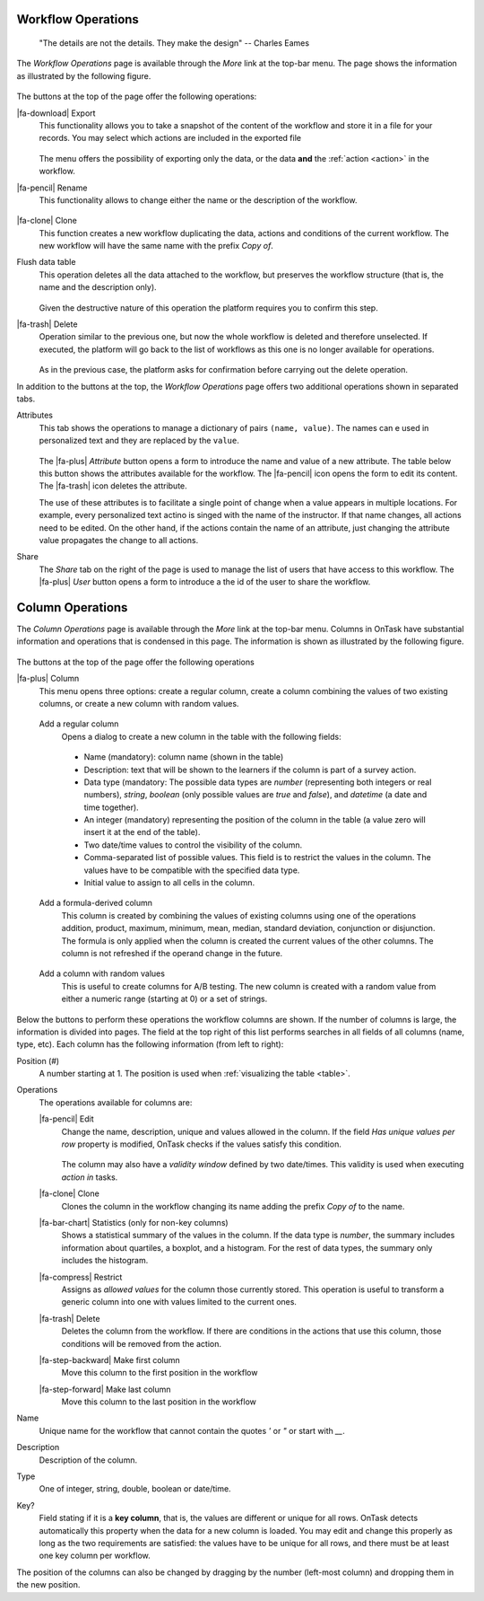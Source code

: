 .. _details:

Workflow Operations
===================

    "The details are not the details. They make the design"
    -- Charles Eames

The *Workflow Operations* page is available through the *More* link at the top-bar menu. The page shows the information as illustrated by the following figure.

.. figure:: /scaptures/workflow_attributes.png
   :align: center

The buttons at the top of the page offer the following operations:

.. _details_export:

|fa-download| Export
  This functionality allows you to take a snapshot of the content of the workflow and store it in a file for your records. You may select which actions are included in the exported file

  .. figure:: /scaptures/workflow_export.png
     :align: center

  The menu offers the possibility of exporting only the data, or the data **and** the :ref:`action <action>` in the workflow.

.. _details_rename:

|fa-pencil| Rename
  This functionality allows to change either the name or the description of the workflow.

  .. figure:: /scaptures/workflow_rename.png
     :align: center
     :width: 60%

.. _details_clone:

|fa-clone| Clone
  This function creates a new workflow duplicating the data, actions and conditions of the current workflow. The new workflow will have the same name with the prefix *Copy of*.

.. _details_flush_data:

Flush data table
  This operation deletes all the data attached to the workflow, but preserves the workflow structure (that is, the name and the description only).

  .. figure:: /scaptures/workflow_flush.png
     :align: center
     :width: 60%

  Given the destructive nature of this operation the platform requires you to confirm this step.

.. _details_delete:

|fa-trash| Delete
  Operation similar to the previous one, but now the whole workflow is deleted and therefore unselected. If executed, the platform will go back to the list of workflows as this one is no longer available for operations.

  .. figure:: /scaptures/workflow_delete.png
     :align: center
     :width: 60%

  As in the previous case, the platform asks for confirmation before carrying out the delete operation.

In addition to the buttons at the top, the *Workflow Operations* page offers two additional operations shown in separated tabs.


.. _details_attributes:

Attributes
  This tab shows the operations to manage a dictionary of pairs ``(name, value)``. The names can e used in personalized text and they are replaced by the ``value``.

  .. figure:: /scaptures/workflow_attributes.png
     :align: center

  The |fa-plus| *Attribute* button opens a form to introduce the name and value of a new attribute. The table below this button shows the attributes available for the workflow. The |fa-pencil| icon opens the form to edit its content. The |fa-trash| icon deletes the attribute.

  The use of these attributes is to facilitate a single point of change when a value appears in multiple locations. For example, every personalized text actino is singed with the name of the instructor. If that name changes, all actions need to be edited. On the other hand, if the actions contain the name of an attribute, just changing the attribute value propagates the change to all actions.

.. _details_sharing:

Share
  The *Share* tab on the right of the page is used to manage the list of users that have access to this workflow. The |fa-plus| *User* button opens a form to introduce a the id of the user to share the workflow.

  .. figure:: /scaptures/workflow_share.png
     :align: center


.. _columns:

Column Operations
=================

The *Column Operations* page is available through the *More* link at the top-bar menu.  Columns in OnTask have substantial information and operations that is condensed in this page. The information is shown as illustrated by the following figure.

.. figure:: /scaptures/workflow_details.png
   :align: center

The buttons at the top of the page offer the following operations

|fa-plus| Column
  This menu opens three options: create a regular column, create a column combining the values of two existing columns, or create a new column with random values.

.. _details_add_column:

  Add a regular column
    Opens a dialog to create a new column in the table with the following fields:

    .. figure:: /scaptures/workflow_add_column.png
       :align: center
       :width: 60%

    - Name (mandatory): column name (shown in the table)

    - Description: text that will be shown to the learners if the column is part of a survey action.

    - Data type (mandatory: The possible data types are *number* (representing both integers or real numbers), *string*, *boolean* (only possible values are *true* and *false*), and *datetime* (a date and time together).

    - An integer (mandatory) representing the position of the column in the table (a value zero will insert it at the end of the table).

    - Two date/time values to control the visibility of the column.

    - Comma-separated list of possible values. This field is to restrict the values in the column. The values have to be compatible with the specified data type.

    - Initial value to assign to all cells in the column.

.. _details_add_formula_column:

  Add a formula-derived column
    This column is created by combining the values of existing columns using one of the operations addition, product, maximum, minimum, mean, median, standard deviation, conjunction or disjunction. The formula is only applied when the column is
    created the current values of the other columns. The column is not refreshed if the operand change in the future.

.. _details_add_random_column:

  Add a column with random values
    This is useful to create columns for A/B testing. The new column is created with a random value from either a numeric range (starting at 0) or a set of strings.

Below the buttons to perform these operations the workflow columns are shown. If the number of columns is large, the information is divided into pages. The field at the top right of this list performs searches in all fields of all columns (name, type, etc). Each column has the following information (from left to right):

Position (#)
  A number starting at 1. The position is used when :ref:`visualizing the table <table>`.

Operations
  The operations available for columns are:

  |fa-pencil| Edit
    Change the name, description, unique and values allowed in the column. If the field *Has unique values per row* property is modified, OnTask checks if the values satisfy this condition.

    .. figure:: /scaptures/workflow_column_edit.png
       :align: center
       :width: 60%

    The column may also have a *validity window* defined by two date/times. This validity is used when executing *action in* tasks.

  |fa-clone| Clone
    Clones the column in the workflow changing its name adding the prefix *Copy of* to the name.

  |fa-bar-chart| Statistics (only for non-key columns)
    Shows a statistical summary of the values in the column. If the data type is *number*, the summary includes information about quartiles, a boxplot, and a histogram. For the rest of data types, the summary only includes the histogram.

  |fa-compress| Restrict
    Assigns as *allowed values* for the column those currently stored. This operation is useful to transform a generic column into one with values limited to the current ones.

  |fa-trash| Delete
    Deletes the column from the workflow. If there are conditions in the actions that use this column, those conditions will be removed from the action.

  |fa-step-backward| Make first column
    Move this column to the first position in the workflow

  |fa-step-forward| Make last column
    Move this column to the last position in the workflow

Name
  Unique name for the workflow that cannot contain the quotes *'* or *"* or start with *__*.

Description
  Description of the column.

Type
  One of integer, string, double, boolean or date/time.

Key?
  Field stating if it is a **key column**, that is, the values are different or unique for all rows. OnTask detects automatically this property when the data for a new column is loaded. You may edit and change this properly as long as the two requirements are satisfied: the values have to be unique for all rows, and there must be at least one key column per workflow.

The position of the columns can also be changed by dragging by the number (left-most column) and dropping them in the new position.
